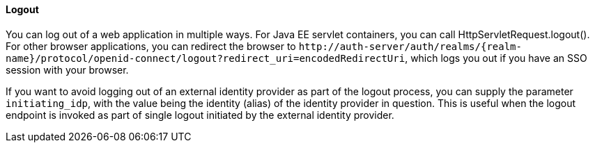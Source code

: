 ==== Logout

You can log out of a web application in multiple ways.
For Java EE servlet containers, you can call HttpServletRequest.logout(). For other browser applications, you can redirect the browser to
`$$http://auth-server/auth/realms/{realm-name}/protocol/openid-connect/logout?redirect_uri=encodedRedirectUri$$`, which logs you out if you have an SSO session with your browser.

If you want to avoid logging out of an external identity provider as part of the logout process, you can supply the parameter `$$initiating_idp$$`, with the value being
the identity (alias) of the identity provider in question. This is useful when the logout endpoint is invoked as part of single logout initiated by the external identity provider.
